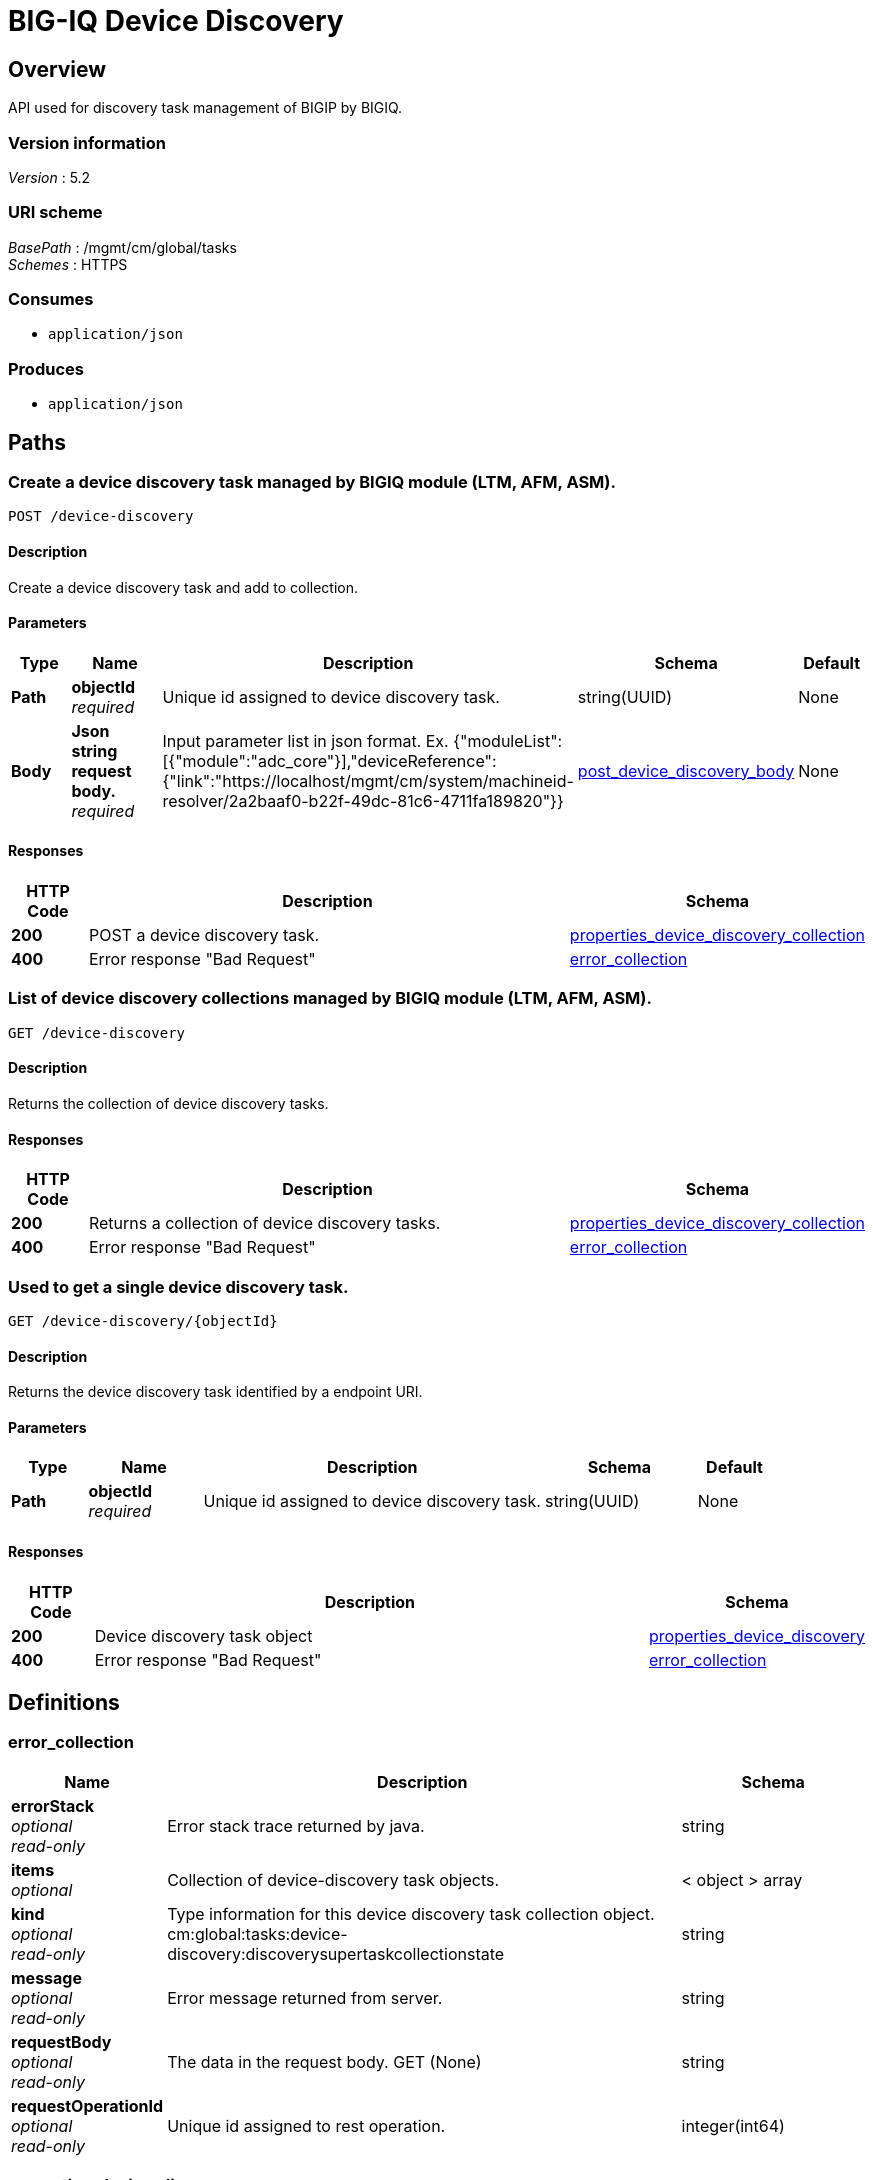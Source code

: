 = BIG-IQ Device Discovery


[[_overview]]
== Overview
API used for discovery task management of BIGIP by BIGIQ.


=== Version information
[%hardbreaks]
_Version_ : 5.2


=== URI scheme
[%hardbreaks]
_BasePath_ : /mgmt/cm/global/tasks
_Schemes_ : HTTPS


=== Consumes

* `application/json`


=== Produces

* `application/json`




[[_paths]]
== Paths

[[_device-discovery_post]]
=== Create a device discovery task managed by BIGIQ module (LTM, AFM, ASM).
....
POST /device-discovery
....


==== Description
Create a device discovery task and add to collection.

==== Parameters

[options="header", cols=".^2,.^3,.^9,.^4,.^2"]
|===
|Type|Name|Description|Schema|Default
|*Path*|*objectId* +
_required_|Unique id assigned to device discovery task.|string(UUID)|None
|*Body*|*Json string request body.* +
_required_|Input parameter list in json format. Ex. {"moduleList":[{"module":"adc_core"}],"deviceReference":{"link":"https://localhost/mgmt/cm/system/machineid-resolver/2a2baaf0-b22f-49dc-81c6-4711fa189820"}}|<<_post_device_discovery_body,post_device_discovery_body>>|None
|===


==== Responses

[options="header", cols=".^2,.^14,.^4"]
|===
|HTTP Code|Description|Schema
|*200*|POST a device discovery task.|<<_properties_device_discovery_collection,properties_device_discovery_collection>>
|*400*|Error response "Bad Request"|<<_error_collection,error_collection>>
|===


[[_device-discovery_get]]
=== List of device discovery collections managed by BIGIQ module (LTM, AFM, ASM).
....
GET /device-discovery
....


==== Description
Returns the collection of device discovery tasks.


==== Responses

[options="header", cols=".^2,.^14,.^4"]
|===
|HTTP Code|Description|Schema
|*200*|Returns a collection of device discovery tasks.|<<_properties_device_discovery_collection,properties_device_discovery_collection>>
|*400*|Error response "Bad Request"|<<_error_collection,error_collection>>
|===


[[_device-discovery_objectid_get]]
=== Used to get a single device discovery task.
....
GET /device-discovery/{objectId}
....


==== Description
Returns the device discovery task identified by a endpoint URI.


==== Parameters

[options="header", cols=".^2,.^3,.^9,.^4,.^2"]
|===
|Type|Name|Description|Schema|Default
|*Path*|*objectId* +
_required_|Unique id assigned to device discovery task.|string(UUID)|None
|===


==== Responses

[options="header", cols=".^2,.^14,.^4"]
|===
|HTTP Code|Description|Schema
|*200*|Device discovery task object|<<_properties_device_discovery,properties_device_discovery>>
|*400*|Error response "Bad Request"|<<_error_collection,error_collection>>
|===




[[_definitions]]
== Definitions

[[_error_collection]]
=== error_collection

[options="header", cols=".^3,.^11,.^4"]
|===
|Name|Description|Schema
|*errorStack* +
_optional_ +
_read-only_|Error stack trace returned by java.|string
|*items* +
_optional_|Collection of device-discovery task objects.|< object > array
|*kind* +
_optional_ +
_read-only_|Type information for this device discovery task collection object. cm:global:tasks:device-discovery:discoverysupertaskcollectionstate|string
|*message* +
_optional_ +
_read-only_|Error message returned from server.|string
|*requestBody* +
_optional_ +
_read-only_|The data in the request body. GET (None)|string
|*requestOperationId* +
_optional_ +
_read-only_|Unique id assigned to rest operation.|integer(int64)
|===


[[_properties_device_discovery]]
=== properties_device_discovery

[options="header", cols=".^3,.^11,.^4"]
|===
|Name|Description|Schema
|*allModuleStatus* +
_optional_|Discovery module status and information. (module type, discovery start time and end time 2016-10-17T22:07:31.633Z)|< <<_properties_device_discovery_allmodulestatus,allModuleStatus>> > array
|*deviceReference* +
_optional_|Reference link to resolver for device to be managed by BIGIQ.|<<_properties_device_discovery_devicereference,deviceReference>>
|*endDateTime* +
_optional_|Date/Time when device discovery task ended. 2016-10-11T10:30:17.834-0400|string
|*generation* +
_optional_ +
_read-only_|A integer that will track change made to a device discovery task object. generation.|integer(int64)
|*id* +
_optional_ +
_read-only_|Unique id assigned to a device discovery task object.|string
|*identityReference* +
_optional_|Array of reference links to user used to discover device. mgmt/shared/authz/users/admin|< <<_properties_device_discovery_identityreference,identityReference>> > array
|*kind* +
_optional_ +
_read-only_|Type information for this device discovery task object.|string
|*lastUpdateMicros* +
_optional_ +
_read-only_|Update time (micros) for last change made to an device discovery task object. time (1476742109026835).|integer(int64)
|*name* +
_optional_|Name of device discovery task.|string
|*ownerMachineId* +
_optional_|A unique id string for the BIGIQ acting as a device owner.|string
|*selfLink* +
_optional_ +
_read-only_|A reference link URI to the device discovery task object.|string
|*startDateTime* +
_optional_|Date/Time when device discovery task began. 2016-10-11T10:30:17.834-0400|string
|*status* +
_optional_|Status of device discovery task during state transistion.|string
|*userReference* +
_optional_|Reference link to user used to discover device. mgmt/shared/authz/users/admin|<<_properties_device_discovery_userreference,userReference>>
|*username* +
_optional_|User name of device object to be managed.|string
|===

[[_properties_device_discovery_allmodulestatus]]
*allModuleStatus*

[options="header", cols=".^3,.^11,.^4"]
|===
|Name|Description|Schema
|*endTime* +
_optional_|End time of device discovery task, per module.|string
|*module* +
_optional_|Module type of device discovery task, (Module List- access, adc-core, firewall, asm, security_shared, dns)|string
|*startTime* +
_optional_|Start time of device discovery task, per module|string
|===

[[_properties_device_discovery_devicereference]]
*deviceReference*

[options="header", cols=".^3,.^11,.^4"]
|===
|Name|Description|Schema
|*link* +
_optional_|Device reference link to device resolver.|string
|===

[[_properties_device_discovery_identityreference]]
*identityReference*

[options="header", cols=".^3,.^11,.^4"]
|===
|Name|Description|Schema
|*link* +
_optional_|Array of user reference links used to discovery devices.|string
|===

[[_properties_device_discovery_userreference]]
*userReference*

[options="header", cols=".^3,.^11,.^4"]
|===
|Name|Description|Schema
|*link* +
_optional_|Reference link to a user used to discover devices.|string
|===


[[_properties_device_discovery_collection]]
=== properties_device_discovery_collection

[options="header", cols=".^3,.^11,.^4"]
|===
|Name|Description|Schema
|*generation* +
_optional_ +
_read-only_|A integer that will track change made to a device discovery task collection object. generation.|integer(int64)
|*items* +
_optional_|Array of device discovery task object.|< object > array
|*kind* +
_optional_ +
_read-only_|Type information for this device discovery task collection object. cm:global:tasks:device-discovery:discoverysupertaskcollectionstate|string
|*lastUpdateMicros* +
_optional_ +
_read-only_|Update time (micros) for last change made to an device discovery task collection object. time.|integer(int64)
|*selfLink* +
_optional_ +
_read-only_|A reference link URI to the device discovery task collection object.|string
|===

[[_post_device_discovery_body]]
=== post_device_discovery_body

[options="header", cols=".^3,.^11,.^4"]
|===
|Name|Description|Schema
|*moduleList* +
_required_|A list of all modules to discover. ex. access, adc-core, firewall, asm, security_shared, dns|array
|*deviceReference* +
_required_|Reference link to device in resolver.|string
|===



